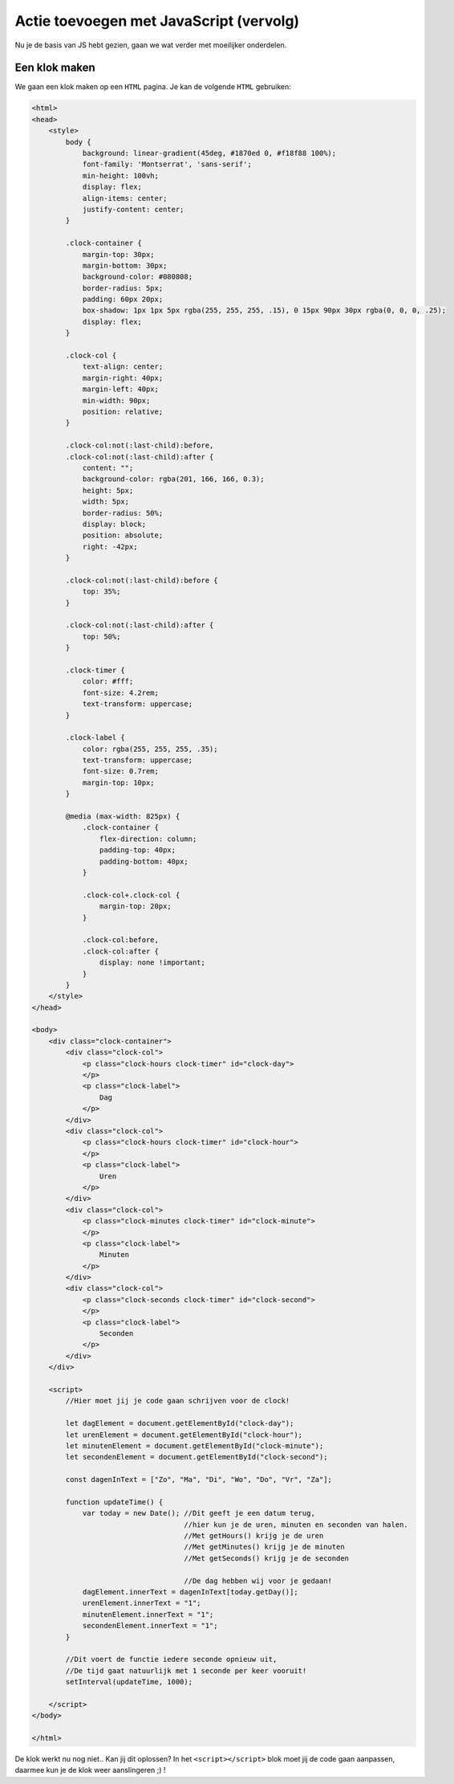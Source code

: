 Actie toevoegen met JavaScript (vervolg)
########################################

Nu je de basis van JS hebt gezien, gaan we wat verder met moeilijker
onderdelen.

Een klok maken
**************
.. image:: imgs/clock.png

We gaan een klok maken op een ``HTML`` pagina. Je kan de volgende ``HTML``
gebruiken:

.. code:: HTML

    <html>
    <head>
        <style>
            body {
                background: linear-gradient(45deg, #1870ed 0, #f18f88 100%);
                font-family: 'Montserrat', 'sans-serif';
                min-height: 100vh;
                display: flex;
                align-items: center;
                justify-content: center;
            }

            .clock-container {
                margin-top: 30px;
                margin-bottom: 30px;
                background-color: #080808;
                border-radius: 5px;
                padding: 60px 20px;
                box-shadow: 1px 1px 5px rgba(255, 255, 255, .15), 0 15px 90px 30px rgba(0, 0, 0, .25);
                display: flex;
            }

            .clock-col {
                text-align: center;
                margin-right: 40px;
                margin-left: 40px;
                min-width: 90px;
                position: relative;
            }

            .clock-col:not(:last-child):before,
            .clock-col:not(:last-child):after {
                content: "";
                background-color: rgba(201, 166, 166, 0.3);
                height: 5px;
                width: 5px;
                border-radius: 50%;
                display: block;
                position: absolute;
                right: -42px;
            }

            .clock-col:not(:last-child):before {
                top: 35%;
            }

            .clock-col:not(:last-child):after {
                top: 50%;
            }

            .clock-timer {
                color: #fff;
                font-size: 4.2rem;
                text-transform: uppercase;
            }

            .clock-label {
                color: rgba(255, 255, 255, .35);
                text-transform: uppercase;
                font-size: 0.7rem;
                margin-top: 10px;
            }

            @media (max-width: 825px) {
                .clock-container {
                    flex-direction: column;
                    padding-top: 40px;
                    padding-bottom: 40px;
                }

                .clock-col+.clock-col {
                    margin-top: 20px;
                }

                .clock-col:before,
                .clock-col:after {
                    display: none !important;
                }
            }
        </style>
    </head>

    <body>
        <div class="clock-container">
            <div class="clock-col">
                <p class="clock-hours clock-timer" id="clock-day">
                </p>
                <p class="clock-label">
                    Dag
                </p>
            </div>
            <div class="clock-col">
                <p class="clock-hours clock-timer" id="clock-hour">
                </p>
                <p class="clock-label">
                    Uren
                </p>
            </div>
            <div class="clock-col">
                <p class="clock-minutes clock-timer" id="clock-minute">
                </p>
                <p class="clock-label">
                    Minuten
                </p>
            </div>
            <div class="clock-col">
                <p class="clock-seconds clock-timer" id="clock-second">
                </p>
                <p class="clock-label">
                    Seconden
                </p>
            </div>
        </div>

        <script>
            //Hier moet jij je code gaan schrijven voor de clock!

            let dagElement = document.getElementById("clock-day");
            let urenElement = document.getElementById("clock-hour");
            let minutenElement = document.getElementById("clock-minute");
            let secondenElement = document.getElementById("clock-second");

            const dagenInText = ["Zo", "Ma", "Di", "Wo", "Do", "Vr", "Za"];

            function updateTime() {
                var today = new Date(); //Dit geeft je een datum terug,
                                        //hier kun je de uren, minuten en seconden van halen.
                                        //Met getHours() krijg je de uren
                                        //Met getMinutes() krijg je de minuten
                                        //Met getSeconds() krijg je de seconden

                                        //De dag hebben wij voor je gedaan!
                dagElement.innerText = dagenInText[today.getDay()];
                urenElement.innerText = "1";
                minutenElement.innerText = "1";
                secondenElement.innerText = "1";
            }

            //Dit voert de functie iedere seconde opnieuw uit,
            //De tijd gaat natuurlijk met 1 seconde per keer vooruit!
            setInterval(updateTime, 1000);

        </script>
    </body>

    </html>

De klok werkt nu nog niet.. Kan jij dit oplossen? In het ``<script></script>``
blok moet jij de code gaan aanpassen, daarmee kun je de klok weer aanslingeren
;) !
